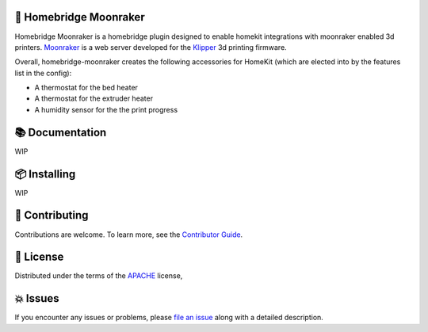 .. raw:: html

    <p align="center"><img src=https://raw.githubusercontent.com/homebridge/branding/latest/logos/homebridge-wordmark-logo-vertical.png" height="150"/></a></p>
    <h1 align="center">homebridge-moonraker</h1>

    <br/><br/>


🤖 Homebridge Moonraker
------------------

Homebridge Moonraker is a homebridge plugin designed to enable homekit integrations
with moonraker enabled 3d printers. Moonraker_ is a web server developed for the
Klipper_ 3d printing firmware.

Overall, homebridge-moonraker creates the following accessories for HomeKit
(which are elected into by the features list in the config):

* A thermostat for the bed heater
* A thermostat for the extruder heater
* A humidity sensor for the the print progress

📚 Documentation
---------------------
WIP

📦 Installing
----------
WIP


👷 Contributing
------------

Contributions are welcome.
To learn more, see the `Contributor Guide`_.


📕 License
-------

Distributed under the terms of the APACHE_ license,


💥 Issues
------

If you encounter any issues or problems,
please `file an issue`_ along with a detailed description.

.. _APACHE: https://www.apache.org/licenses/LICENSE-2.0

.. _Contributor Guide: https://mock-alchemy.readthedocs.io/en/latest/contributor_guide/
.. _file an issue: https://github.com/rajivsarvepalli/homebridge-moonraker/issues
.. _Klipper: https://www.klipper3d.org/
.. _Moonraker: https://moonraker.readthedocs.io/
